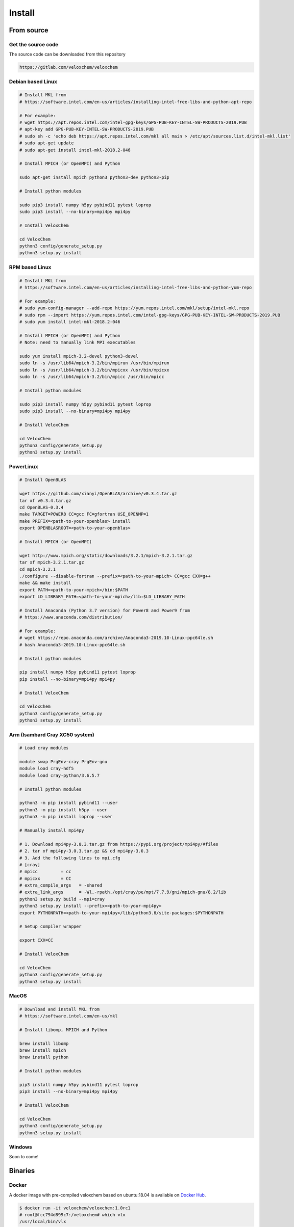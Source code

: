Install
=======

From source
^^^^^^^^^^^

Get the source code
+++++++++++++++++++

The source code can be downloaded from this repository

.. code-block:: bash

    https://gitlab.com/veloxchem/veloxchem

Debian based Linux
++++++++++++++++++

.. code-block:: bash

    # Install MKL from
    # https://software.intel.com/en-us/articles/installing-intel-free-libs-and-python-apt-repo

    # For example:
    # wget https://apt.repos.intel.com/intel-gpg-keys/GPG-PUB-KEY-INTEL-SW-PRODUCTS-2019.PUB
    # apt-key add GPG-PUB-KEY-INTEL-SW-PRODUCTS-2019.PUB
    # sudo sh -c 'echo deb https://apt.repos.intel.com/mkl all main > /etc/apt/sources.list.d/intel-mkl.list'
    # sudo apt-get update
    # sudo apt-get install intel-mkl-2018.2-046

    # Install MPICH (or OpenMPI) and Python

    sudo apt-get install mpich python3 python3-dev python3-pip

    # Install python modules

    sudo pip3 install numpy h5py pybind11 pytest loprop
    sudo pip3 install --no-binary=mpi4py mpi4py

    # Install VeloxChem

    cd VeloxChem
    python3 config/generate_setup.py
    python3 setup.py install

RPM based Linux
+++++++++++++++

.. code-block:: bash

    # Install MKL from
    # https://software.intel.com/en-us/articles/installing-intel-free-libs-and-python-yum-repo

    # For example:
    # sudo yum-config-manager --add-repo https://yum.repos.intel.com/mkl/setup/intel-mkl.repo
    # sudo rpm --import https://yum.repos.intel.com/intel-gpg-keys/GPG-PUB-KEY-INTEL-SW-PRODUCTS-2019.PUB
    # sudo yum install intel-mkl-2018.2-046

    # Install MPICH (or OpenMPI) and Python
    # Note: need to manually link MPI executables

    sudo yum install mpich-3.2-devel python3-devel
    sudo ln -s /usr/lib64/mpich-3.2/bin/mpirun /usr/bin/mpirun
    sudo ln -s /usr/lib64/mpich-3.2/bin/mpicxx /usr/bin/mpicxx
    sudo ln -s /usr/lib64/mpich-3.2/bin/mpicc /usr/bin/mpicc

    # Install python modules

    sudo pip3 install numpy h5py pybind11 pytest loprop
    sudo pip3 install --no-binary=mpi4py mpi4py

    # Install VeloxChem

    cd VeloxChem
    python3 config/generate_setup.py
    python3 setup.py install

PowerLinux
++++++++++

.. code-block:: bash

    # Install OpenBLAS

    wget https://github.com/xianyi/OpenBLAS/archive/v0.3.4.tar.gz
    tar xf v0.3.4.tar.gz
    cd OpenBLAS-0.3.4
    make TARGET=POWER8 CC=gcc FC=gfortran USE_OPENMP=1
    make PREFIX=<path-to-your-openblas> install
    export OPENBLASROOT=<path-to-your-openblas>

    # Install MPICH (or OpenMPI)

    wget http://www.mpich.org/static/downloads/3.2.1/mpich-3.2.1.tar.gz
    tar xf mpich-3.2.1.tar.gz
    cd mpich-3.2.1
    ./configure --disable-fortran --prefix=<path-to-your-mpich> CC=gcc CXX=g++
    make && make install
    export PATH=<path-to-your-mpich>/bin:$PATH
    export LD_LIBRARY_PATH=<path-to-your-mpich>/lib:$LD_LIBRARY_PATH

    # Install Anaconda (Python 3.7 version) for Power8 and Power9 from
    # https://www.anaconda.com/distribution/

    # For example:
    # wget https://repo.anaconda.com/archive/Anaconda3-2019.10-Linux-ppc64le.sh
    # bash Anaconda3-2019.10-Linux-ppc64le.sh

    # Install python modules

    pip install numpy h5py pybind11 pytest loprop
    pip install --no-binary=mpi4py mpi4py

    # Install VeloxChem

    cd VeloxChem
    python3 config/generate_setup.py
    python3 setup.py install

Arm (Isambard Cray XC50 system)
+++++++++++++++++++++++++++++++

.. code-block:: bash

    # Load cray modules

    module swap PrgEnv-cray PrgEnv-gnu
    module load cray-hdf5
    module load cray-python/3.6.5.7

    # Install python modules

    python3 -m pip install pybind11 --user
    python3 -m pip install h5py --user
    python3 -m pip install loprop --user

    # Manually install mpi4py

    # 1. Download mpi4py-3.0.3.tar.gz from https://pypi.org/project/mpi4py/#files
    # 2. tar xf mpi4py-3.0.3.tar.gz && cd mpi4py-3.0.3
    # 3. Add the following lines to mpi.cfg
    # [cray]
    # mpicc         = cc
    # mpicxx        = CC
    # extra_compile_args   = -shared
    # extra_link_args      = -Wl,-rpath,/opt/cray/pe/mpt/7.7.9/gni/mpich-gnu/8.2/lib
    python3 setup.py build --mpi=cray
    python3 setup.py install --prefix=<path-to-your-mpi4py>
    export PYTHONPATH=<path-to-your-mpi4py>/lib/python3.6/site-packages:$PYTHONPATH

    # Setup compiler wrapper

    export CXX=CC

    # Install VeloxChem

    cd VeloxChem
    python3 config/generate_setup.py
    python3 setup.py install

MacOS
+++++

.. code-block:: bash

    # Download and install MKL from
    # https://software.intel.com/en-us/mkl

    # Install libomp, MPICH and Python

    brew install libomp
    brew install mpich
    brew install python

    # Install python modules

    pip3 install numpy h5py pybind11 pytest loprop
    pip3 install --no-binary=mpi4py mpi4py

    # Install VeloxChem

    cd VeloxChem
    python3 config/generate_setup.py
    python3 setup.py install


Windows
+++++++

Soon to come!


Binaries
^^^^^^^^

Docker
++++++

A docker image with pre-compiled veloxchem based on ubuntu:18.04 is available
on `Docker Hub <https://hub.docker.com/r/veloxchem/veloxchem>`_.

.. code-block:: bash

    $ docker run -it veloxchem/veloxchem:1.0rc1
    # root@fcc794d899c7:/veloxchem# which vlx
    /usr/local/bin/vlx

The CPPE library for polarizable embedding
^^^^^^^^^^^^^^^^^^^^^^^^^^^^^^^^^^^^^^^^^^

If you are interested in using the CPPE library for polarizable embedding,
please install it according to the instructions below. Note that cmake is
needed to build the CPPE library.

.. code-block:: bash

    # Build CPPE
    git clone https://github.com/maxscheurer/cppe
    cd cppe; mkdir build; cd build
    cmake -DENABLE_PYTHON_INTERFACE=ON ..
    make

    # Set up python path
    export PYTHONPATH=<path-to-your-cppe>/build/stage/lib:$PYTHONPATH

    # Make sure that cppe can be imported
    python3 -c 'import cppe'


